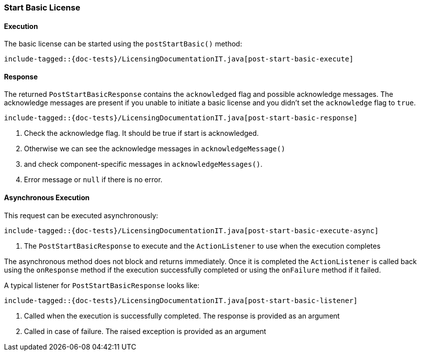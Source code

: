 [[java-rest-high-post-start-basic]]
=== Start Basic License

[[java-rest-high-post-start-basic-execution]]
==== Execution

The basic license can be started using the `postStartBasic()` method:

["source","java",subs="attributes,callouts,macros"]
--------------------------------------------------
include-tagged::{doc-tests}/LicensingDocumentationIT.java[post-start-basic-execute]
--------------------------------------------------

[[java-rest-high-post-start-basic-response]]
==== Response

The returned `PostStartBasicResponse` contains the `acknowledged` flag and possible acknowledge messages.
The acknowledge messages are present if you unable to initiate a basic license and you didn't set
the `acknowledge` flag to `true`.

["source","java",subs="attributes,callouts,macros"]
--------------------------------------------------
include-tagged::{doc-tests}/LicensingDocumentationIT.java[post-start-basic-response]
--------------------------------------------------
<1> Check the acknowledge flag. It should be true if start is acknowledged.
<2> Otherwise we can see the acknowledge messages in `acknowledgeMessage()`
<3> and check component-specific messages in `acknowledgeMessages()`.
<4> Error message or `null` if there is no error.

[[java-rest-high-post-start-basic-async]]
==== Asynchronous Execution

This request can be executed asynchronously:

["source","java",subs="attributes,callouts,macros"]
--------------------------------------------------
include-tagged::{doc-tests}/LicensingDocumentationIT.java[post-start-basic-execute-async]
--------------------------------------------------
<1> The `PostStartBasicResponse` to execute and the `ActionListener` to use when
the execution completes

The asynchronous method does not block and returns immediately. Once it is
completed the `ActionListener` is called back using the `onResponse` method
if the execution successfully completed or using the `onFailure` method if
it failed.

A typical listener for `PostStartBasicResponse` looks like:

["source","java",subs="attributes,callouts,macros"]
--------------------------------------------------
include-tagged::{doc-tests}/LicensingDocumentationIT.java[post-start-basic-listener]
--------------------------------------------------
<1> Called when the execution is successfully completed. The response is
provided as an argument
<2> Called in case of failure. The raised exception is provided as an argument
